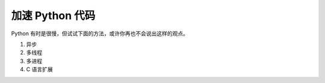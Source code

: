 .. _speedup:

加速 Python 代码
===========================

Python 有时是很慢，但试试下面的方法，或许你再也不会说出这样的观点。

1. 异步

2. 多线程

3. 多进程

4. C 语言扩展
